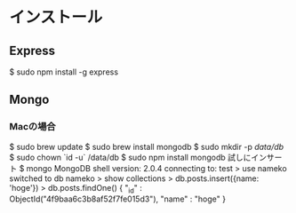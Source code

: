 * インストール
** Express
$ sudo npm install -g express
** Mongo
*** Macの場合
$ sudo brew update
$ sudo brew install mongodb
$ sudo mkdir -p /data/db/
$ sudo chown `id -u` /data/db
$ sudo npm install mongodb
試しにインサート
$ mongo
MongoDB shell version: 2.0.4
connecting to: test
> use nameko
switched to db nameko
> show collections
> db.posts.insert({name: 'hoge'})
> db.posts.findOne()
{ "_id" : ObjectId("4f9baa6c3b8af52f7fe015d3"), "name" : "hoge" }
